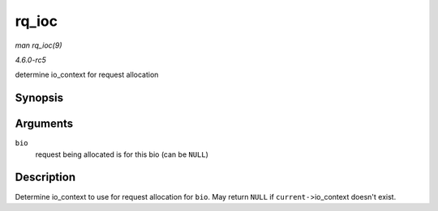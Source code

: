 .. -*- coding: utf-8; mode: rst -*-

.. _API-rq-ioc:

======
rq_ioc
======

*man rq_ioc(9)*

*4.6.0-rc5*

determine io_context for request allocation


Synopsis
========

.. c:function:: struct io_context * rq_ioc( struct bio * bio )

Arguments
=========

``bio``
    request being allocated is for this bio (can be ``NULL``)


Description
===========

Determine io_context to use for request allocation for ``bio``. May
return ``NULL`` if ``current-``>io_context doesn't exist.


.. ------------------------------------------------------------------------------
.. This file was automatically converted from DocBook-XML with the dbxml
.. library (https://github.com/return42/sphkerneldoc). The origin XML comes
.. from the linux kernel, refer to:
..
.. * https://github.com/torvalds/linux/tree/master/Documentation/DocBook
.. ------------------------------------------------------------------------------
